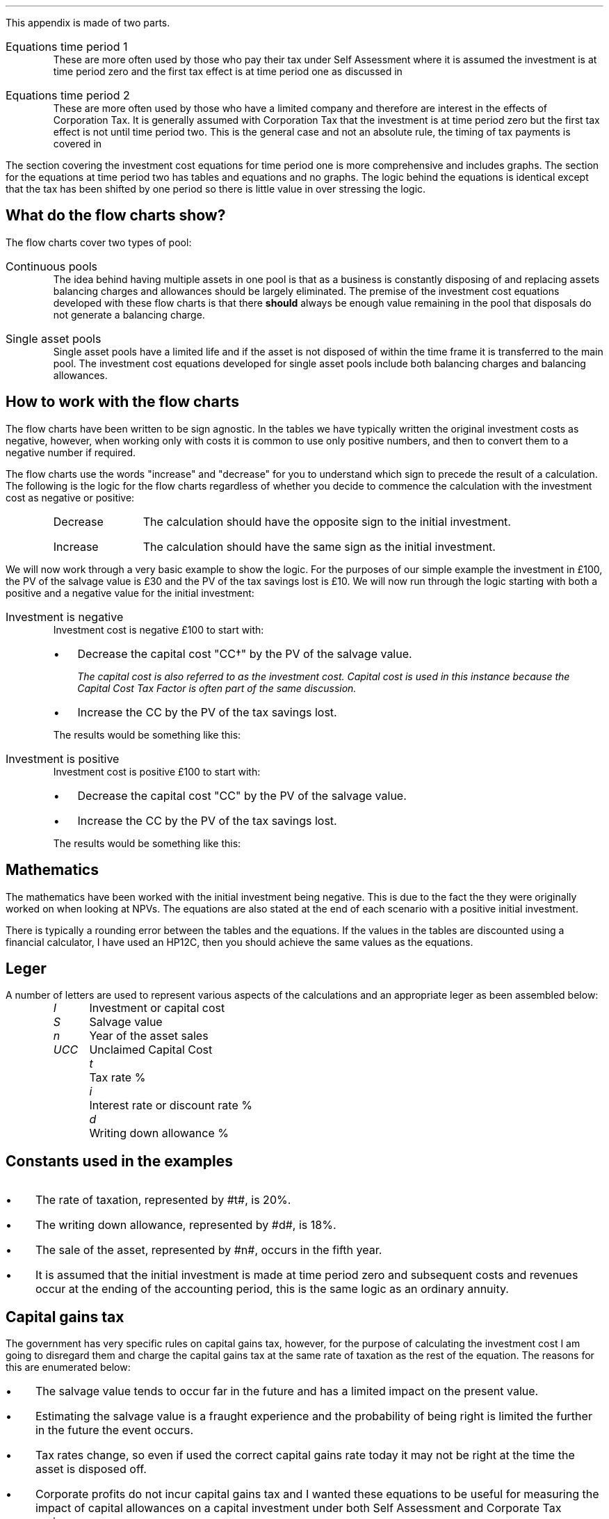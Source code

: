 .
.\" .so Format/format.tmac
.\" .so Format/equation.tmac
.\" .so Format/pic.tmac
.\" .bp
.\" .
.\" .XS
.\" APPENDIX B - CCTF Flow Charts
.\" .XE
.\" .
.\" .ce 100
.\" \s+8\fBAPPENDIX B\s0\fP
.\" .sp 20
.\" .B
.\" .LG
.\" INVESTMENT COST EQUATIONS 
.\" .R
.\" .ce 0
.\" .bp
.
.\" .SH
.\" Structure of the Appendix
.SHP 1 2 "Structure of the Appendix"
.LP
This appendix is made of two parts.
.IP "Equations time period 1" 5
These are more often used by those who pay their tax under Self Assessment
where it is assumed the investment is at time period zero and the first tax
effect is at time period one as discussed in
.pdfhref -L -A . -D sec-16.3 Chapter 16.3
.IP "Equations time period 2" 5
These are more often used by those who have a limited company and therefore are
interest in the effects of Corporation Tax. It is generally assumed with
Corporation Tax that the investment is at time period zero but the first tax
effect is not until time period two. This is the general case and not an
absolute rule, the timing of tax payments is covered in
.pdfhref -L -A . -D sec-16.3 Chapter 16.3
.LP
The section covering the investment cost equations for time period one is more
comprehensive and includes graphs. The section for the equations at time period
two has tables and equations and no graphs. The logic behind the equations is
identical except that the tax has been shifted by one period so there is little
value in over stressing the logic.
.
.SH
What do the flow charts show?
.LP
The flow charts cover two types of pool:
.IP "Continuous pools" 5
The idea behind having multiple assets in one pool is that as a business is
constantly disposing of and replacing assets balancing charges and allowances
should be largely eliminated. The premise of the investment cost equations
developed with these flow charts is that there \fBshould\fP always be enough
value remaining in the pool that disposals do not generate a balancing charge.
.IP "Single asset pools" 5
Single asset pools have a limited life and if the asset is not disposed of
within the time frame it is transferred to the main pool. The investment cost
equations developed for single asset pools include both balancing charges and
balancing allowances.
.
.SH
How to work with the flow charts
.LP
The flow charts have been written to be sign agnostic. In the tables we have
typically written the original investment costs as negative, however, when
working only with costs it is common to use only positive numbers, and then to
convert them to a negative number if required.
.LP
The flow charts use the words "increase" and "decrease" for you to understand
which sign to precede the result of a calculation. The following is the logic
for the flow charts regardless of whether you decide to commence the
calculation with the investment cost as negative or positive:
.RS
.IP "Decrease" 10
The calculation should have the opposite sign to the initial investment.
.IP "Increase" 10
The calculation should have the same sign as the initial investment.
.RE
.LP
We will now work through a very basic example to show the logic. For the
purposes of our simple example the investment in \[Po]100, the PV of the
salvage value is \[Po]30 and the PV of the tax savings lost is \[Po]10. We will
now run through the logic starting with both a positive and a negative value
for the initial investment:
.IP "Investment is negative" 5
Investment cost is negative \[Po]100 to start with:
.RS
.IP \(bu 3
Decrease the capital cost "CC\(dg" by the PV of the salvage value.
.FS
The capital cost is also referred to as the investment cost. Capital cost is
used in this instance because the Capital Cost Tax Factor is often part of the
same discussion.
.FE
.IP \(bu 3
Increase the CC by the PV of the tax savings lost.
.LP
The results would be something like this:
.EQ I
-\[Po]100 + \[Po]30 - \[Po]10
.EN
.sp -0.7v
.EQ I
-\[Po]80
.EN
.RE
.IP "Investment is positive" 5
Investment cost is positive \[Po]100 to start with:
.RS
.IP \(bu 3
Decrease the capital cost "CC" by the PV of the salvage value.
.IP \(bu 3
Increase the CC by the PV of the tax savings lost.
.LP
The results would be something like this:
.EQ I
\[Po]100 - \[Po]30 + \[Po]10
.EN
.sp -0.7v
.EQ I
\[Po]80
.EN
.RE
.
.sp -1
.
.SH
Mathematics
.LP
The mathematics have been worked with the initial investment being negative.
This is due to the fact the they were originally worked on when looking at
NPVs. The equations are also stated at the end of each scenario with a positive
initial investment.
.LP
There is typically a rounding error between the tables and the equations. If
the values in the tables are discounted using a financial calculator, I have
used an HP12C, then you should achieve the same values as the equations.
.
.SH
Leger
.LP
A number of letters are used to represent various aspects of the calculations
and an appropriate leger as been assembled below:
.in 0.5i
.sp 0.5
.mk
.ll 2.9i
.nf
.ta 0.4i
\fII\fP	Investment or capital cost
\fIS\fP	Salvage value
\fIn\fP	Year of the asset sales
\fIUCC\fP	Unclaimed Capital Cost
.fi
.br
.rt
.in 3.0i
.ll 6.0i
.nf
.ta 0.4i
\fIt\fP		Tax rate %
\fIi\fP		Interest rate or discount rate %
\fId\fP		Writing down allowance %
.fi
.br
.LP
.sp
.SH
Constants used in the examples
.IP \(bu 3
The rate of taxation, represented by #t#, is 20%.
.IP \(bu
The writing down allowance, represented by #d#, is 18%.
.IP \(bu
The sale of the asset, represented by #n#, occurs in the fifth year.
.IP \(bu
It is assumed that the initial investment is made at time period zero and
subsequent costs and revenues occur at the ending of the accounting period,
this is the same logic as an ordinary annuity.
.
.SH
Capital gains tax
.LP
The government has very specific rules on capital gains tax, however, for the
purpose of calculating the investment cost I am going to disregard them and
charge the capital gains tax at the same rate of taxation as the rest of the
equation. The reasons for this are enumerated below:
.IP \(bu 3
The salvage value tends to occur far in the future and has a limited impact on
the present value.
.IP \(bu
Estimating the salvage value is a fraught experience and the probability of
being right is limited the further in the future the event occurs.
.IP \(bu
Tax rates change, so even if used the correct capital gains rate today it may
not be right at the time the asset is disposed off.
.IP \(bu
Corporate profits do not incur capital gains tax and I wanted these equations
to be useful for measuring the impact of capital allowances on a capital
investment under both Self Assessment and Corporate Tax regimes.
.
.SH
Graphs
.LP
The markers on the graph show the value in the pool \fBafter\fP any capital
allowance deductions. The tables show both the pool value before and after
capital allowances. The flat spot in the graph when there is a salvage value is
caused by there being no writing down before the salvage value is deducted from
the pool.
.
.SH
Claiming
.LP
To claim AIA
.IP \(bu 3
add the cost of the item to the appropriate pool
.IP \(bu
work out the amount of AIA you can claim 
.IP \(bu
take away the AIA from the amount you added to the pool
.
.
.LP
Claiming the writing down allowance:
.IP \(bu 3
Start with any balance left in the pool from the year before.
.IP \(bu
add the costs of any items you bought where you have not claimed AIA
.IP \(bu
take away the amount you got for any items you sold
.IP \(bu
take away the market value of any items your business stopped using and which
you kept for yourself
.LP
This will give you your new pool balance. You can now claim the WDA. 
